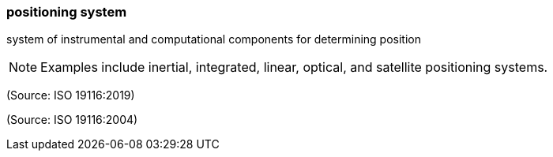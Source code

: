 === positioning system

system of instrumental and computational components for determining position

NOTE: Examples include inertial, integrated, linear, optical, and satellite positioning systems.

(Source: ISO 19116:2019)

(Source: ISO 19116:2004)

